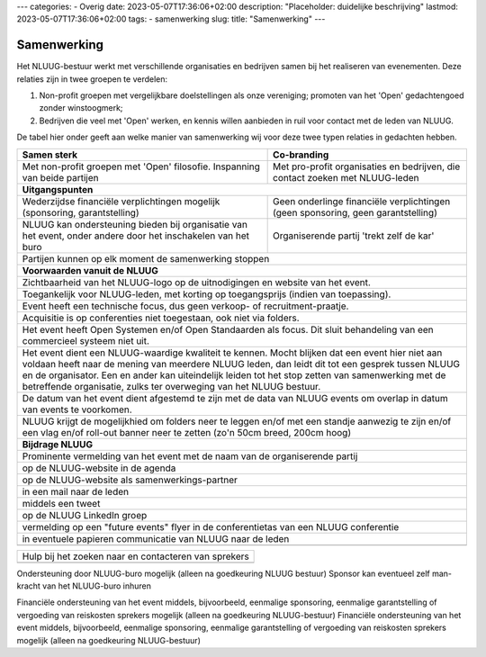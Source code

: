 ---
categories:
- Overig
date: 2023-05-07T17:36:06+02:00
description: "Placeholder: duidelijke beschrijving"
lastmod: 2023-05-07T17:36:06+02:00
tags:
- samenwerking
slug:
title: "Samenwerking"
---

Samenwerking
============

Het NLUUG-bestuur werkt met verschillende organisaties en bedrijven samen bij het realiseren van evenementen. Deze relaties zijn in twee groepen te verdelen:

#. Non-profit groepen met vergelijkbare doelstellingen als onze vereniging; promoten van het 'Open' gedachtengoed zonder winstoogmerk;
#. Bedrijven die veel met 'Open' werken, en kennis willen aanbieden in ruil voor contact met de leden van NLUUG.

De tabel hier onder geeft aan welke manier van samenwerking wij voor deze twee typen relaties in gedachten hebben.

========================================================= =========================================================
Samen sterk                                               Co-branding                                              
========================================================= =========================================================
|langetekst1|                                             |langetekst2|                                          
--------------------------------------------------------- ---------------------------------------------------------
**Uitgangspunten**
-------------------------------------------------------------------------------------------------------------------
|langetekst3|                                             |langetekst4|
|langetekst5|                                             Organiserende partij 'trekt zelf de kar'
--------------------------------------------------------- ---------------------------------------------------------
Partijen kunnen op elk moment de samenwerking stoppen
-------------------------------------------------------------------------------------------------------------------
**Voorwaarden vanuit de NLUUG**
-------------------------------------------------------------------------------------------------------------------
Zichtbaarheid van het NLUUG-logo op de uitnodigingen en website van het event.
-------------------------------------------------------------------------------------------------------------------
Toegankelijk voor NLUUG-leden, met korting op toegangsprijs (indien van toepassing).
-------------------------------------------------------------------------------------------------------------------
Event heeft een technische focus, dus geen verkoop- of recruitment-praatje.
-------------------------------------------------------------------------------------------------------------------
Acquisitie is op conferenties niet toegestaan, ook niet via folders.
-------------------------------------------------------------------------------------------------------------------
Het event heeft Open Systemen en/of Open Standaarden als focus. Dit sluit behandeling van een commercieel systeem niet uit.
-------------------------------------------------------------------------------------------------------------------
Het event dient een NLUUG-waardige kwaliteit te kennen. Mocht blijken dat een event hier niet aan voldaan heeft naar de mening van meerdere NLUUG leden, dan leidt dit tot een gesprek tussen NLUUG en de organisator. Een en ander kan uiteindelijk leiden tot het stop zetten van samenwerking met de betreffende organisatie, zulks ter overweging van het NLUUG bestuur.
-------------------------------------------------------------------------------------------------------------------
De datum van het event dient afgestemd te zijn met de data van NLUUG events om overlap in datum van events te voorkomen.
-------------------------------------------------------------------------------------------------------------------
NLUUG krijgt de mogelijkhied om folders neer te leggen en/of met een standje aanwezig te zijn en/of een vlag en/of roll-out banner neer te zetten (zo'n 50cm breed, 200cm hoog)
-------------------------------------------------------------------------------------------------------------------
**Bijdrage NLUUG**
-------------------------------------------------------------------------------------------------------------------
Prominente vermelding van het event met de naam van de organiserende partij
-------------------------------------------------------------------------------------------------------------------
op de NLUUG-website in de agenda
-------------------------------------------------------------------------------------------------------------------
op de NLUUG-website als samenwerkings-partner
-------------------------------------------------------------------------------------------------------------------
in een mail naar de leden
-------------------------------------------------------------------------------------------------------------------
middels een tweet
-------------------------------------------------------------------------------------------------------------------
op de NLUUG LinkedIn groep
-------------------------------------------------------------------------------------------------------------------
vermelding op een "future events" flyer in de conferentietas van een NLUUG conferentie
-------------------------------------------------------------------------------------------------------------------
in eventuele papieren communicatie van NLUUG naar de leden
-------------------------------------------------------------------------------------------------------------------
========================================================= =========================================================


========================================================= =========================================================
Hulp bij het zoeken naar en contacteren van sprekers
-------------------------------------------------------------------------------------------------------------------
========================================================= =========================================================


.. |langetekst1| replace:: Met non-profit groepen met 'Open' filosofie. Inspanning van beide partijen

.. |langetekst2| replace:: Met pro-profit organisaties en bedrijven, die contact zoeken met NLUUG-leden

.. |langetekst3| replace:: Wederzijdse financiële verplichtingen mogelijk (sponsoring, garantstelling)

.. |langetekst4| replace:: Geen onderlinge financiële verplichtingen (geen sponsoring, geen garantstelling)
                                                                                                    
.. |langetekst5| replace:: NLUUG kan ondersteuning bieden bij organisatie van het event, onder andere door het inschakelen van het buro









Ondersteuning door NLUUG-buro mogelijk (alleen na goedkeuring NLUUG bestuur)	Sponsor kan eventueel zelf man-kracht van het NLUUG-buro inhuren

Financiële ondersteuning van het event middels, bijvoorbeeld, eenmalige sponsoring, eenmalige garantstelling of vergoeding van reiskosten sprekers mogelijk (alleen na goedkeuring NLUUG-bestuur)
Financiële ondersteuning van het event middels, bijvoorbeeld, eenmalige sponsoring, eenmalige garantstelling of vergoeding van reiskosten sprekers mogelijk (alleen na goedkeuring NLUUG-bestuur)
 
